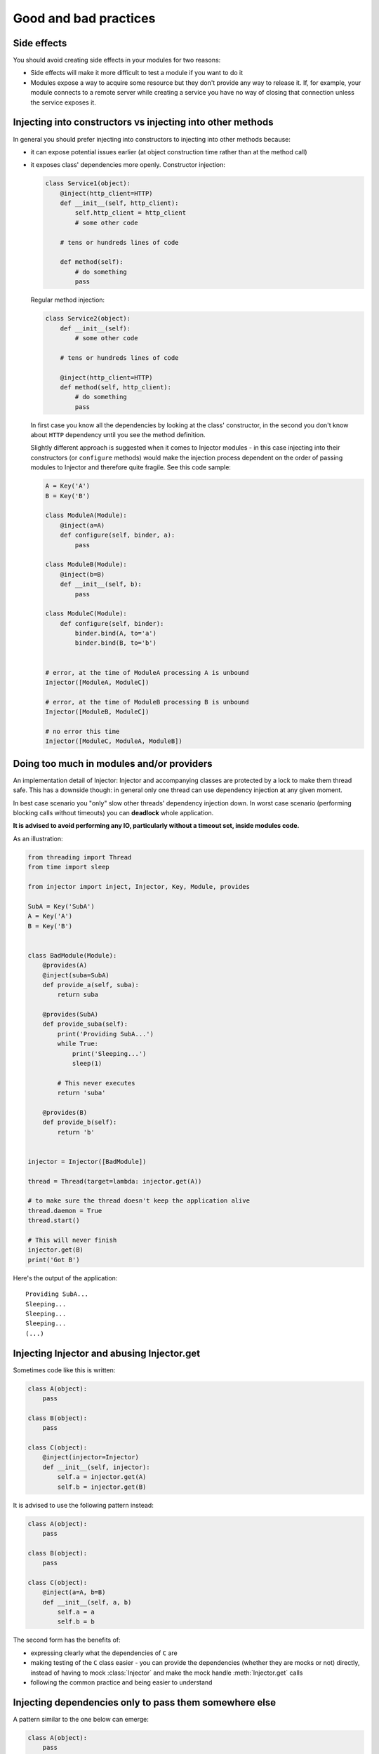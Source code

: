 .. _practices:

Good and bad practices
======================

Side effects
````````````

You should avoid creating side effects in your modules for two reasons:

* Side effects will make it more difficult to test a module if you want to do it
* Modules expose a way to acquire some resource but they don't provide any way
  to release it. If, for example, your module connects to a remote server while
  creating a service you have no way of closing that connection unless the
  service exposes it.


Injecting into constructors vs injecting into other methods
```````````````````````````````````````````````````````````

In general you should prefer injecting into constructors to injecting into
other methods because:

* it can expose potential issues earlier (at object construction time rather
  than at the method call)
* it exposes class' dependencies more openly. Constructor injection:

  .. code-block:: python

    class Service1(object):
        @inject(http_client=HTTP)
        def __init__(self, http_client):
            self.http_client = http_client
            # some other code

        # tens or hundreds lines of code

        def method(self):
            # do something
            pass

  Regular method injection:

  .. code-block:: python

    class Service2(object):
        def __init__(self):
            # some other code

        # tens or hundreds lines of code

        @inject(http_client=HTTP)
        def method(self, http_client):
            # do something
            pass


  In first case you know all the dependencies by looking at the class'
  constructor, in the second you don't know about ``HTTP`` dependency until
  you see the method definition.

  Slightly different approach is suggested when it comes to Injector modules -
  in this case injecting into their constructors (or ``configure`` methods)
  would make the injection process dependent on the order of passing modules
  to Injector and therefore quite fragile. See this code sample:

  .. code-block:: python

    A = Key('A')
    B = Key('B')

    class ModuleA(Module):
        @inject(a=A)
        def configure(self, binder, a):
            pass

    class ModuleB(Module):
        @inject(b=B)
        def __init__(self, b):
            pass

    class ModuleC(Module):
        def configure(self, binder):
            binder.bind(A, to='a')
            binder.bind(B, to='b')


    # error, at the time of ModuleA processing A is unbound
    Injector([ModuleA, ModuleC])

    # error, at the time of ModuleB processing B is unbound
    Injector([ModuleB, ModuleC])

    # no error this time
    Injector([ModuleC, ModuleA, ModuleB])


Doing too much in modules and/or providers
``````````````````````````````````````````

An implementation detail of Injector: Injector and accompanying classes are
protected by a lock to make them thread safe. This has a downside though:
in general only one thread can use dependency injection at any given moment.

In best case scenario you "only" slow other threads' dependency injection
down. In worst case scenario (performing blocking calls without timeouts) you
can **deadlock** whole application.

**It is advised to avoid performing any IO, particularly without a timeout
set, inside modules code.**

As an illustration:

.. code-block:: python

    from threading import Thread
    from time import sleep

    from injector import inject, Injector, Key, Module, provides

    SubA = Key('SubA')
    A = Key('A')
    B = Key('B')


    class BadModule(Module):
        @provides(A)
        @inject(suba=SubA)
        def provide_a(self, suba):
            return suba

        @provides(SubA)
        def provide_suba(self):
            print('Providing SubA...')
            while True:
                print('Sleeping...')
                sleep(1)

            # This never executes
            return 'suba'

        @provides(B)
        def provide_b(self):
            return 'b'


    injector = Injector([BadModule])

    thread = Thread(target=lambda: injector.get(A))

    # to make sure the thread doesn't keep the application alive
    thread.daemon = True
    thread.start()

    # This will never finish
    injector.get(B)
    print('Got B')


Here's the output of the application::

    Providing SubA...
    Sleeping...
    Sleeping...
    Sleeping...
    (...)


Injecting Injector and abusing Injector.get
```````````````````````````````````````````

Sometimes code like this is written:

.. code-block:: python

    class A(object):
        pass

    class B(object):
        pass

    class C(object):
        @inject(injector=Injector)
        def __init__(self, injector):
            self.a = injector.get(A)
            self.b = injector.get(B)


It is advised to use the following pattern instead:

.. code-block:: python

    class A(object):
        pass

    class B(object):
        pass

    class C(object):
        @inject(a=A, b=B)
        def __init__(self, a, b)
            self.a = a
            self.b = b


The second form has the benefits of:

* expressing clearly what the dependencies of ``C`` are
* making testing of the ``C`` class easier - you can provide the dependencies
  (whether they are mocks or not) directly, instead of having to mock
  :class:`Injector` and make the mock handle :meth:`Injector.get` calls
* following the common practice and being easier to understand


Injecting dependencies only to pass them somewhere else
```````````````````````````````````````````````````````

A pattern similar to the one below can emerge:

.. code-block:: python

    class A(object):
        pass

    class B(object):
        def __init__(self, a):
            self.a = a

    class C(object):
        @inject(a=A)
        def __init__(self, a):
            self.b = B(a)

Class ``C`` in this example has the responsibility of gathering dependencies of
class ``B`` and constructing an object of type ``B``, there may be a valid reason
for it but in general it defeats the purpose of using ``Injector`` and should
be avoided.

The appropriate pattern is:

.. code-block:: python

    class A(object):
        pass

    class B(object):
        @inject(a=A)
        def __init__(self, a):
            self.a = a

    class C(object):
        @inject(b=B)
        def __init__(self, b):
            self.b = b
